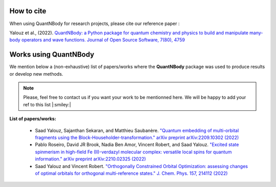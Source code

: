 How to cite
=======================

When using QuantNBody for research projects, please cite our reference paper :

Yalouz et al., (2022). `QuantNBody: a Python package for quantum chemistry and physics to build and manipulate many-body operators and wave functions. Journal of Open Source Software, 7(80), 4759 <https://doi.org/10.21105/joss.04759>`_


Works using QuantNBody
=======================

We mention below a (non-exhaustive) list of papers/works where the **QuantNBody** package was used to produce results or develop new methods.

.. note ::
  Please, feel free to contact us if you want your work to be mentionned here. We will be happy to add
  your ref to this list |:smiley:|

**List of papers/works:**

  * Saad Yalouz, Sajanthan Sekaran, and Matthieu Saubanère. `"Quantum embedding of multi-orbital fragments using the Block-Householder-transformation." arXiv preprint arXiv:2209.10302 (2022) <https://arxiv.org/abs/2209.10302>`_

  * Pablo Roseiro, David JR Brook, Nadia Ben Amor, Vincent Robert, and Saad Yalouz. `"Excited state spinmerism in high-field Fe (II)-verdazyl molecular complex: versatile local spins for quantum information." arXiv preprint arXiv:2210.02325 (2022) <https://arxiv.org/abs/2206.03978>`_

  * Saad Yalouz and Vincent Robert. `"Orthogonally Constrained Orbital Optimization: assessing changes of optimal orbitals for orthogonal multi-reference states." J. Chem. Phys. 157, 214112 (2022)   <https://doi.org/10.1063/5.0125683>`_
